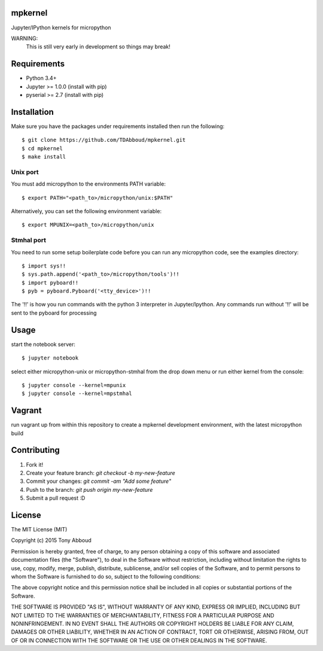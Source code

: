 .. image:: https://travis-ci.org/TDAbboud/mpkernel.svg?branch=master
    :target: https://travis-ci.org/TDAbboud/mpkernel

mpkernel
========
Jupyter/IPython kernels for micropython

WARNING:
    This is still very early in development so things may break!

Requirements
============
* Python 3.4+
* Jupyter  >= 1.0.0 (install with pip)
* pyserial >= 2.7   (install with pip)
 
Installation
============

Make sure you have the packages under requirements installed then run the following::

    $ git clone https://github.com/TDAbboud/mpkernel.git
    $ cd mpkernel
    $ make install

.. Future pip installation
    The easiest way to install mpkernel is with pip::

    $ pip install mpkernel

    This will install kernels for the unix (`mpunix`) and stmhal(`mpstmhal`) port

    See its `Python Package Index entry`_ for more.


Unix port
---------
You must add micropython to the environments PATH variable::
        
    $ export PATH="<path_to>/micropython/unix:$PATH"

Alternatively, you can set the following environment variable::

    $ export MPUNIX=<path_to>/micropython/unix

Stmhal port
------------
You need to run some setup boilerplate code before you can run any micropython
code, see the examples directory::

    $ import sys!!
    $ sys.path.append('<path_to>/micropython/tools')!!
    $ import pyboard!!
    $ pyb = pyboard.Pyboard('<tty_device>')!!

The '!!' is how you run commands with the python 3 interpreter in Jupyter/Ipython. Any commands run without '!!' will be sent to the pyboard for processing

Usage
=====
start the notebook server::

    $ jupyter notebook

select either micropython-unix or micropython-stmhal from the drop down menu  
or
run either kernel from the console::

    $ jupyter console --kernel=mpunix
    $ jupyter console --kernel=mpstmhal

Vagrant
=======
run vagrant up from within this repository to create a mpkernel development
environment, with the latest micropython build

Contributing
============
1. Fork it!
2. Create your feature branch: `git checkout -b my-new-feature`
3. Commit your changes: `git commit -am "Add some feature"`
4. Push to the branch: `git push origin my-new-feature`
5. Submit a pull request :D


License
=======
The MIT License (MIT)

Copyright (c) 2015 Tony Abboud

Permission is hereby granted, free of charge, to any person obtaining a copy
of this software and associated documentation files (the "Software"), to deal
in the Software without restriction, including without limitation the rights
to use, copy, modify, merge, publish, distribute, sublicense, and/or sell
copies of the Software, and to permit persons to whom the Software is
furnished to do so, subject to the following conditions:

The above copyright notice and this permission notice shall be included in
all copies or substantial portions of the Software.

THE SOFTWARE IS PROVIDED "AS IS", WITHOUT WARRANTY OF ANY KIND, EXPRESS OR
IMPLIED, INCLUDING BUT NOT LIMITED TO THE WARRANTIES OF MERCHANTABILITY,
FITNESS FOR A PARTICULAR PURPOSE AND NONINFRINGEMENT. IN NO EVENT SHALL THE
AUTHORS OR COPYRIGHT HOLDERS BE LIABLE FOR ANY CLAIM, DAMAGES OR OTHER
LIABILITY, WHETHER IN AN ACTION OF CONTRACT, TORT OR OTHERWISE, ARISING FROM,
OUT OF OR IN CONNECTION WITH THE SOFTWARE OR THE USE OR OTHER DEALINGS IN
THE SOFTWARE.


.. _Python Package Index entry: http://pypi.python.org/pypi/mpkernel
